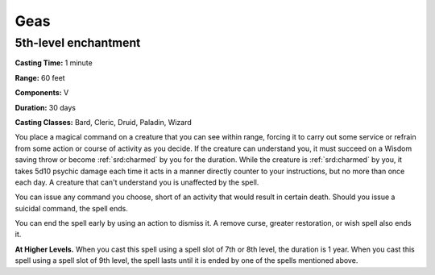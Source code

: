 
.. _srd:geas:

Geas
-------------------------------------------------------------

5th-level enchantment
^^^^^^^^^^^^^^^^^^^^^

**Casting Time:** 1 minute

**Range:** 60 feet

**Components:** V 

**Duration:** 30 days

**Casting Classes:** Bard, Cleric, Druid, Paladin, Wizard

You place a magical command on a creature that you can see within range,
forcing it to carry out some service or refrain from some action or
course of activity as you decide. If the creature can understand you, it
must succeed on a Wisdom saving throw or become :ref:`srd:charmed` by you for the
duration. While the creature is :ref:`srd:charmed` by you, it takes 5d10 psychic
damage each time it acts in a manner directly counter to your
instructions, but no more than once each day. A creature that can't
understand you is unaffected by the spell.

You can issue any command you choose, short of an activity that would
result in certain death. Should you issue a suicidal command, the spell
ends.

You can end the spell early by using an action to dismiss it. A remove
curse, greater restoration, or wish spell also ends it.

**At Higher Levels.** When you cast this spell using a spell slot of 7th
or 8th level, the duration is 1 year. When you cast this spell using a
spell slot of 9th level, the spell lasts until it is ended by one of the
spells mentioned above.
